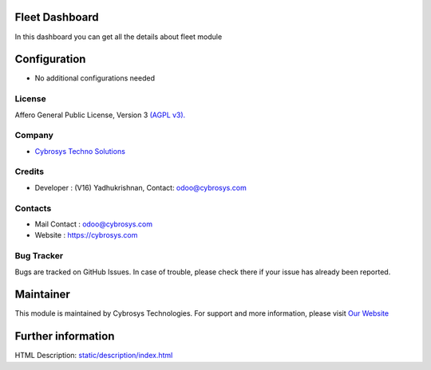 .. image:: https://img.shields.io/badge/license-AGPL--3-blue.svg
    :target: https://www.gnu.org/licenses/agpl-3.0-standalone.html
    :alt: License: AGPL-3

Fleet Dashboard
===============
In this dashboard you can get all the details about fleet module

Configuration
=============
* No additional configurations needed

License
-------
Affero General Public License, Version 3
`(AGPL v3).
<https://www.gnu.org/licenses/agpl-3.0-standalone.html>`__

Company
-------
* `Cybrosys Techno Solutions <https://cybrosys.com/>`__

Credits
-------
* Developer : (V16) Yadhukrishnan, Contact: odoo@cybrosys.com

Contacts
--------
* Mail Contact : odoo@cybrosys.com
* Website : https://cybrosys.com

Bug Tracker
-----------
Bugs are tracked on GitHub Issues. In case of trouble, please check there if your issue has already been reported.

Maintainer
==========
.. image:: https://cybrosys.com/images/logo.png
   :target: https://cybrosys.com

This module is maintained by Cybrosys Technologies.
For support and more information, please visit `Our Website <https://cybrosys.com/>`__

Further information
===================
HTML Description: `<static/description/index.html>`__
